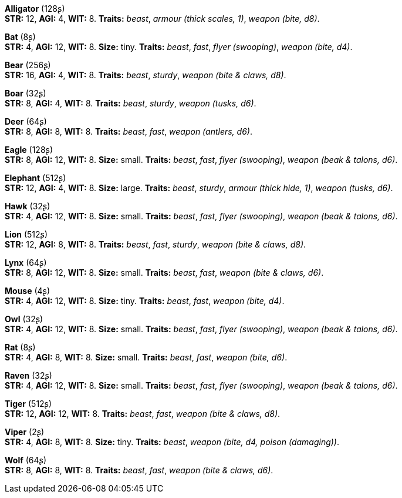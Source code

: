 *Alligator* (128ʂ) +
 *STR:* 12, *AGI:* 4, *WIT:* 8. *Traits:* _beast_, _armour (thick scales, 1)_, _weapon (bite, d8)_.

*Bat* (8ʂ) +
 *STR:* 4, *AGI:* 12, *WIT:* 8. *Size:* tiny. *Traits:* _beast_, _fast_, _flyer (swooping)_, _weapon (bite, d4)_.

*Bear* (256ʂ) +
 *STR:* 16, *AGI:* 4, *WIT:* 8. *Traits:* _beast_, _sturdy_, _weapon (bite & claws, d8)_.

*Boar* (32ʂ) +
 *STR:* 8, *AGI:* 4, *WIT:* 8. *Traits:* _beast_, _sturdy_, _weapon (tusks, d6)_.

*Deer* (64ʂ) +
 *STR:* 8, *AGI:* 8, *WIT:* 8. *Traits:* _beast_, _fast_, _weapon (antlers, d6)_.

*Eagle* (128ʂ) +
 *STR:* 8, *AGI:* 12, *WIT:* 8. *Size:* small. *Traits:* _beast_, _fast_, _flyer (swooping)_, _weapon (beak & talons, d6)_.

*Elephant* (512ʂ) +
 *STR:* 12, *AGI:* 4, *WIT:* 8. *Size:* large. *Traits:* _beast_, _sturdy_, _armour (thick hide, 1)_, _weapon (tusks, d6)_.

*Hawk* (32ʂ) +
 *STR:* 4, *AGI:* 12, *WIT:* 8. *Size:* small. *Traits:* _beast_, _fast_, _flyer (swooping)_, _weapon (beak & talons, d6)_.

*Lion* (512ʂ) +
 *STR:* 12, *AGI:* 8, *WIT:* 8. *Traits:* _beast_, _fast_, _sturdy_, _weapon (bite & claws, d8)_.

*Lynx* (64ʂ) +
 *STR:* 8, *AGI:* 12, *WIT:* 8. *Size:* small. *Traits:* _beast_, _fast_, _weapon (bite & claws, d6)_.

*Mouse* (4ʂ) +
 *STR:* 4, *AGI:* 12, *WIT:* 8. *Size:* tiny. *Traits:* _beast_, _fast_, _weapon (bite, d4)_.

*Owl* (32ʂ) +
 *STR:* 4, *AGI:* 12, *WIT:* 8. *Size:* small. *Traits:* _beast_, _fast_, _flyer (swooping)_, _weapon (beak & talons, d6)_.

*Rat* (8ʂ) +
 *STR:* 4, *AGI:* 8, *WIT:* 8. *Size:* small. *Traits:* _beast_, _fast_, _weapon (bite, d6)_.

*Raven* (32ʂ) +
 *STR:* 4, *AGI:* 12, *WIT:* 8. *Size:* small. *Traits:* _beast_, _fast_, _flyer (swooping)_, _weapon (beak & talons, d6)_.

*Tiger* (512ʂ) +
 *STR:* 12, *AGI:* 12, *WIT:* 8. *Traits:* _beast_, _fast_, _weapon (bite & claws, d8)_.

*Viper* (2ʂ) +
 *STR:* 4, *AGI:* 8, *WIT:* 8. *Size:* tiny. *Traits:* _beast_, _weapon (bite, d4, poison (damaging))_.

*Wolf* (64ʂ) +
 *STR:* 8, *AGI:* 8, *WIT:* 8. *Traits:* _beast_, _fast_, _weapon (bite & claws, d6)_.

